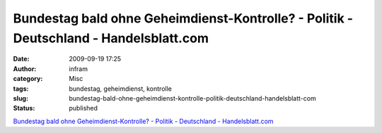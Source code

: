 Bundestag bald ohne Geheimdienst-Kontrolle? - Politik - Deutschland - Handelsblatt.com
######################################################################################
:date: 2009-09-19 17:25
:author: infram
:category: Misc
:tags: bundestag, geheimdienst, kontrolle
:slug: bundestag-bald-ohne-geheimdienst-kontrolle-politik-deutschland-handelsblatt-com
:status: published

`Bundestag bald ohne Geheimdienst-Kontrolle? - Politik - Deutschland -
Handelsblatt.com <http://www.handelsblatt.com/politik/deutschland/bundestag-bald-ohne-geheimdienst-kontrolle;2457684>`__
